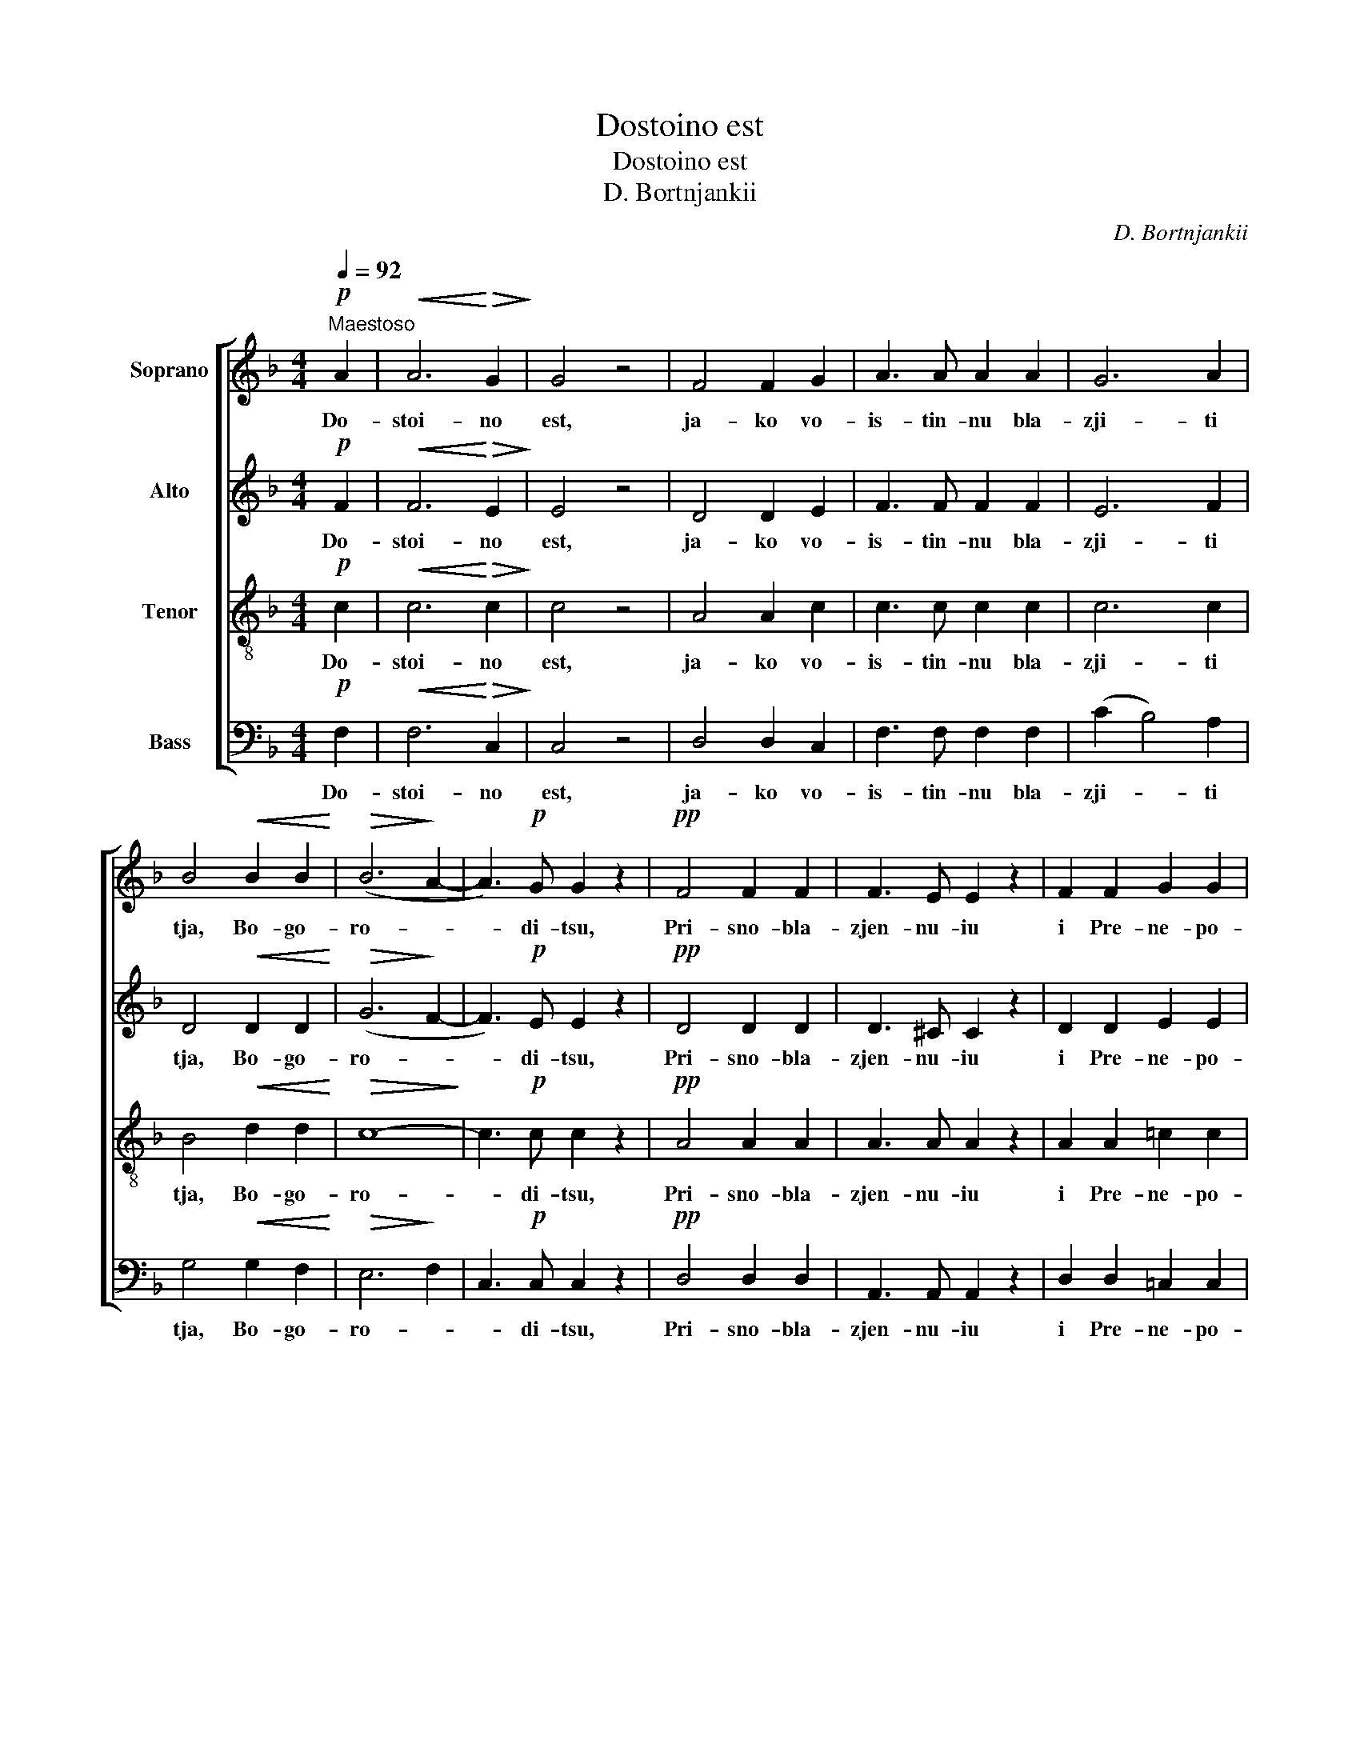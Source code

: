 X:1
T:Dostoino est
T:Dostoino est
T:D. Bortnjankii
C:D. Bortnjankii
%%score [ 1 2 3 4 ]
L:1/8
Q:1/4=92
M:4/4
K:F
V:1 treble nm="Soprano"
V:2 treble nm="Alto"
V:3 treble-8 nm="Tenor"
V:4 bass nm="Bass"
V:1
!p!"^Maestoso" A2 |!<(! A6!<)!!>(! G2!>)! | G4 z4 | F4 F2 G2 | A3 A A2 A2 | G6 A2 | %6
w: Do-|stoi- no|est,|ja- ko vo-|is- tin- nu bla-|zji- ti|
 B4!<(! B2 B2!<)! |!>(! (B6!>)! A2- | A3)!p! G G2 z2 |!pp! F4 F2 F2 | F3 E E2 z2 | F2 F2 G2 G2 | %12
w: tja, Bo- go-|ro- *|* di- tsu,|Pri- sno- bla-|zjen- nu- iu|i Pre- ne- po-|
 A3 A!<(! A2 c2 | d6 e2!<)! |!f!!>(! f6 e2!>)! | (e4 d3) c | c4 z2!p! G2 | B4 A2 G2 | F2 G2 A2 z2 | %19
w: rotsj- nu- iu i|Ma- ter|Bo- ga|na- * sje-|go. Tsjest-|nei shu- iu|He- ru- vim|
 z8 | z8 | z8 | !fermata!z8 |!p! F4 F4 | F3 E E2 z2 |!<(! F2 F2 G2 G2!<)! | A3 A A2 z2 | %27
w: ||||bez is-|tle- ni- ia|Bo- ga Slo- va|rozjd- sju- iu,|
!f! !>!B2 B B B2 B2 |!>(! B3 A A2 z2!>)! |!p! G4 G2 G2 |!<(! (G4 A2 _B2!<)! |!mf! c2 A2 d2 c2 | %32
w: su- stsju- iu Bo- go-|ro- di- tsu|Tja ve- li-|tsja- * *||
 B2 A2 G2 A2 |!>(! B4 A2 G2!>)! |!p! F8 | E2 F2 G4- | G4 F2 E2) |!pp! !fermata!F8 | z4!<(! A4!<)! | %39
w: |||||em.|I|
!>(! !fermata!B8!>)! | z4!p! B4 | !fermata!A8 |] %42
w: fseh,|i|fsia.|
V:2
!p! F2 |!<(! F6!<)!!>(! E2!>)! | E4 z4 | D4 D2 E2 | F3 F F2 F2 | E6 F2 | D4!<(! D2 D2!<)! | %7
w: Do-|stoi- no|est,|ja- ko vo-|is- tin- nu bla-|zji- ti|tja, Bo- go-|
!>(! (G6!>)! F2- | F3)!p! E E2 z2 |!pp! D4 D2 D2 | D3 ^C C2 z2 | D2 D2 E2 E2 | F3 F!<(! F2 G2 | %13
w: ro- *|* di- tsu,|Pri- sno- bla-|zjen- nu- iu|i Pre- ne- po-|rotsj- nu- iu i|
 G6 G2!<)! |!f!!>(! G6 G2!>)! | (G4 F3) E | E4 z2!p! E2 | G4 F2 C2 | A,2 C2 F2 F2 | F4 E2 F2 | %20
w: Ma- ter|Bo- ga|na- * sje-|go. Tsjest-|nei shu- iu|He- ru- vim i|Slav- nei- sju-|
 F2!<(! F4 F2!<)! |!>(! F4 E2 F2!>)! | E2 E2 !fermata!E2 z2 |!p! D4 D4 | D3 ^C C2 z2 | %25
w: iu bez srav-|ne- ni- ia|Se- ra- fim,|bez is-|tle- ni- ia|
!<(! D2 D2 E2 E2!<)! | F3 F F2 z2 |!f! !>!F2 F F F2 F2 |!>(! F3 F F2 z2!>)! |!p! F4 F2 F2 | %30
w: Bo- ga Slo- va|rozjd- sju- iu,|su- stsju- iu Bo- go-|ro- di- tsu|Tja ve- li-|
!<(! (E4 F2 G2!<)! |!mf! A2 F2 B2 A2 | G2 F2 E2 F2 |!>(! E4 F2 E2!>)! |!p! C8- | C8- | C8) | %37
w: tsja- * *|||||||
!pp! !fermata!C8 | z4!<(! F4!<)! |!>(! !fermata!F8!>)! | z4!p! E4 | !fermata!F8 |] %42
w: em.|I|fseh,|i|fsia.|
V:3
!p! c2 |!<(! c6!<)!!>(! c2!>)! | c4 z4 | A4 A2 c2 | c3 c c2 c2 | c6 c2 | B4!<(! d2 d2!<)! | %7
w: Do-|stoi- no|est,|ja- ko vo-|is- tin- nu bla-|zji- ti|tja, Bo- go-|
!>(! c8-!>)! | c3!p! c c2 z2 |!pp! A4 A2 A2 | A3 A A2 z2 | A2 A2 =c2 c2 | c3 c!<(! c2 c2 | %13
w: ro-|* di- tsu,|Pri- sno- bla-|zjen- nu- iu|i Pre- ne- po-|rotsj- nu- iu i|
 =B6 c2!<)! |!f!!>(! d6 c2!>)! | (c4 =B3) c | G4 z4 | z8 | z4 z2!p! A2 | c4 B2 A2 | %20
w: Ma- ter|Bo- ga|na- * sje-|go.||i|Slav- nei- sju-|
 A2!<(! (A2 B2) c2!<)! |!>(! (d2 c2) B2 A2!>)! | G2 G2 !fermata!G2 z2 |!p! A4 A4 | A3 A A2 z2 | %25
w: iu bez _ srav-|ne- * ni- ia|Se- ra- fim,|bez is-|tle- ni- ia|
!<(! A2 A2 =c2 c2!<)! | c3 c c2 z2 |!f! !>!d2 d d d2 d2 |!>(! d3 c c2 z2!>)! |!p! =B4 B2 B2 | %30
w: Bo- ga Slo- va|rozjd- sju- iu,|su- stsju- iu Bo- go-|ro- di- tsu|Tja ve- li-|
!<(! (c8-!<)! |!mf! c8 | E2 F2 _B2 A2 |!>(! G4 F2 B2!>)! |!p! A4 G2 F2 | G2 A2 B4- | B4 A2 G2) | %37
w: tsja-|||||||
!pp! !fermata!A8 | z4!<(! c4!<)! |!>(! !fermata!d8!>)! | z4!p! c4 | !fermata!c8 |] %42
w: em.|I|fseh,|i|fsia.|
V:4
!p! F,2 |!<(! F,6!<)!!>(! C,2!>)! | C,4 z4 | D,4 D,2 C,2 | F,3 F, F,2 F,2 | (C2 B,4) A,2 | %6
w: Do-|stoi- no|est,|ja- ko vo-|is- tin- nu bla-|zji- * ti|
 G,4!<(! G,2 F,2!<)! |!>(! E,6!>)! F,2 | C,3!p! C, C,2 z2 |!pp! D,4 D,2 D,2 | A,,3 A,, A,,2 z2 | %11
w: tja, Bo- go-|ro- *|* di- tsu,|Pri- sno- bla-|zjen- nu- iu|
 D,2 D,2 =C,2 C,2 | F,3 F,!<(! F,2 E,2 | D,6 C,2!<)! |!f!!>(! =B,,6 C,2!>)! | G,4- G,3 C, | %16
w: i Pre- ne- po-|rotsj- nu- iu i|Ma- ter|Bo- ga|na- * sje-|
 C,4 z4 | z8 | z4 z2!p! F,2 | A,4 G,2 F,2 | F,2!<(! (F,2 G,2) A,2!<)! |!>(! (B,2 A,2) G,2 F,2!>)! | %22
w: go.||i|Slav- nei- sju-|iu bez _ srav-|ne- * ni- ia|
 C,2 C,2 !fermata!C,2 z2 |!p! D,4 D,4 | A,,3 A,, A,,2 z2 |!<(! D,2 D,2 =C,2 C,2!<)! | %26
w: Se- ra- fim,|bez is-|tle- ni- ia|Bo- ga Slo- va|
 F,3 F, F,2 z2 |!f! !>!B,2 B,, B,, B,,2 D,2 |!>(! F,3 F, F,2 z2!>)! |!p! D,4 D,2 D,2 | %30
w: rozjd- sju- iu,|su- stsju- iu Bo- go-|ro- di- tsu|Tja ve- li-|
!<(! (C,8-!<)! |!mf! C,8- | C,8- |!>(! C,4 D,2 B,,2!>)! |!p! C,8- | C,8 | F,8) | %37
w: tsja-|||||||
!pp!!pp! !fermata![F,,F,]8 | z4!<(! F,4!<)! |!>(! !fermata!B,8!>)! | z4!p! C,4 | %41
w: em.|I|fseh,|i|
 !fermata![F,,F,]8 |] %42
w: fsia.|

